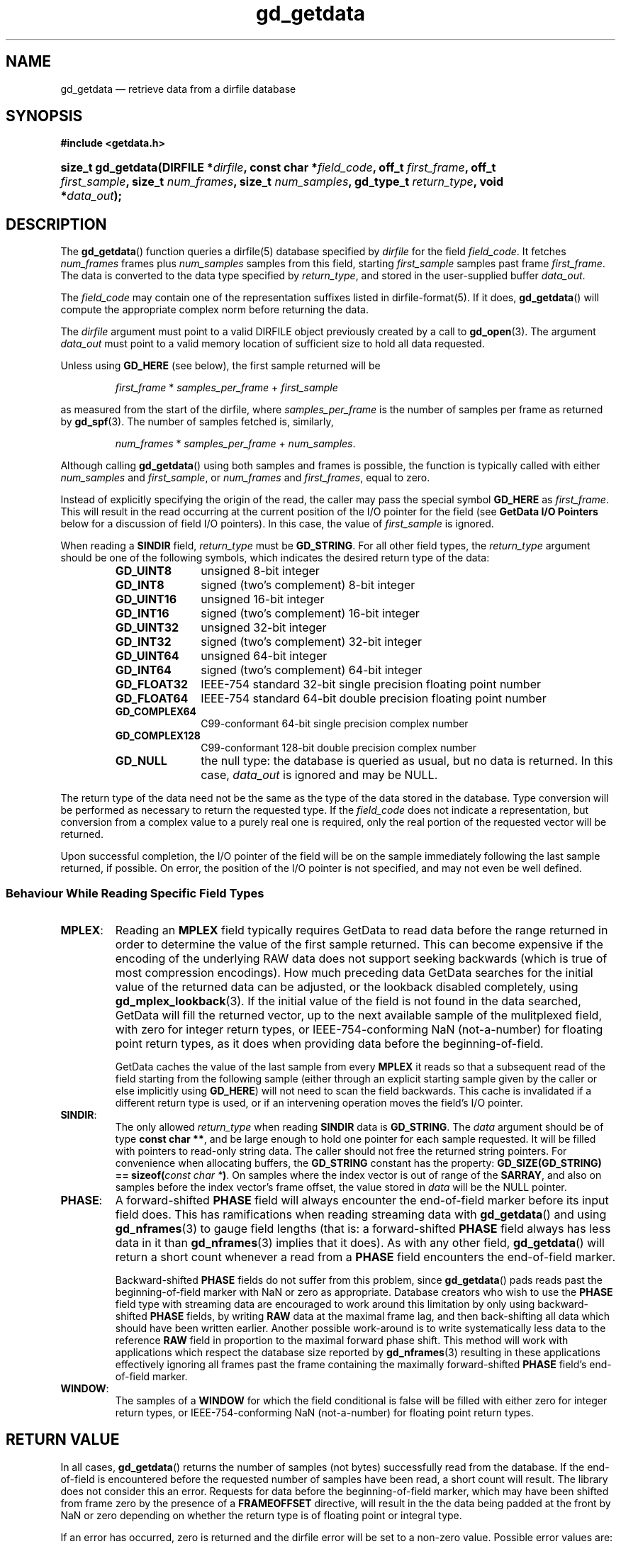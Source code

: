 .\" gd_getdata.3.  The gd_getdata man page.
.\"
.\" Copyright (C) 2008-2016 D. V. Wiebe
.\"
.\""""""""""""""""""""""""""""""""""""""""""""""""""""""""""""""""""""""""
.\"
.\" This file is part of the GetData project.
.\"
.\" Permission is granted to copy, distribute and/or modify this document
.\" under the terms of the GNU Free Documentation License, Version 1.2 or
.\" any later version published by the Free Software Foundation; with no
.\" Invariant Sections, with no Front-Cover Texts, and with no Back-Cover
.\" Texts.  A copy of the license is included in the `COPYING.DOC' file
.\" as part of this distribution.
.\"
.TH gd_getdata 3 "24 November 2016" "Version 0.10.0" "GETDATA"
.SH NAME
gd_getdata \(em retrieve data from a dirfile database
.SH SYNOPSIS
.B #include <getdata.h>
.HP
.nh
.ad l
.BI "size_t gd_getdata(DIRFILE *" dirfile ", const char *" field_code ", off_t"
.IB first_frame ", off_t " first_sample ", size_t " num_frames ", size_t"
.IB num_samples ", gd_type_t " return_type ", void *" data_out );
.hy
.ad n
.SH DESCRIPTION
The
.BR gd_getdata ()
function queries a dirfile(5) database specified by
.I dirfile
for the field
.IR field_code .
It fetches
.I num_frames
frames plus
.I num_samples
samples from this field, starting 
.I first_sample
samples past frame
.IR first_frame . 
The data is converted to the data type specified by
.IR return_type ,
and stored in the user-supplied buffer
.IR data_out .

The 
.I field_code
may contain one of the representation suffixes listed in dirfile-format(5).
If it does,
.BR gd_getdata ()
will compute the appropriate complex norm before returning the data.

The 
.I dirfile
argument must point to a valid DIRFILE object previously created by a call to
.BR gd_open (3).
The argument
.I data_out
must point to a valid memory location of sufficient size to hold all data
requested.

Unless using
.B GD_HERE 
(see below), the first sample returned will be
.IP
.IR first_frame " * " samples_per_frame " + " first_sample
.PP
as measured from the start of the dirfile, where
.I samples_per_frame
is the number of samples per frame as returned by
.BR gd_spf (3).
The number of samples fetched is, similarly,
.IP
.IR num_frames " * " samples_per_frame " + " num_samples .
.PP
Although calling
.BR gd_getdata ()
using both samples and frames is possible, the function is typically called
with either
.IR num_samples " and " first_sample ,
or
.IR num_frames " and " first_frames ,
equal to zero.

Instead of explicitly specifying the origin of the read, the caller may pass the
special symbol
.B GD_HERE
as
.IR first_frame .
This will result in the read occurring at the current position of the I/O
pointer for the field (see
.B GetData I/O Pointers
below for a discussion of field I/O pointers).  In this case, the value of
.I first_sample
is ignored.

When reading a
.B SINDIR
field,
.I return_type
must be
.BR GD_STRING .
For all other field types, the
.I return_type
argument should be one of the following symbols, which indicates the desired
return type of the data:
.RS
.TP 11
.B GD_UINT8
unsigned 8-bit integer
.TP
.B GD_INT8
signed (two's complement) 8-bit integer
.TP
.B GD_UINT16
unsigned 16-bit integer
.TP
.B GD_INT16
signed (two's complement) 16-bit integer
.TP
.B GD_UINT32
unsigned 32-bit integer
.TP
.B GD_INT32
signed (two's complement) 32-bit integer
.TP
.B GD_UINT64
unsigned 64-bit integer
.TP
.B GD_INT64
signed (two's complement) 64-bit integer
.TP
.B GD_FLOAT32
IEEE-754 standard 32-bit single precision floating point number
.TP
.B GD_FLOAT64
IEEE-754 standard 64-bit double precision floating point number
.TP
.B GD_COMPLEX64
C99-conformant 64-bit single precision complex number
.TP
.B GD_COMPLEX128
C99-conformant 128-bit double precision complex number
.TP
.B GD_NULL
the null type: the database is queried as usual, but no data is returned.
In this case,
.I data_out
is ignored and may be NULL.
.RE

The return type of the data need not be the same as the type of the data stored
in the database.  Type conversion will be performed as necessary to return the
requested type.  If the
.I field_code
does not indicate a representation, but conversion from a complex value to a
purely real one is required, only the real portion of the requested vector will
be returned.

Upon successful completion, the I/O pointer of the field will be on the sample
immediately following the last sample returned, if possible.  On error, the
position of the I/O pointer is not specified, and may not even be well defined.

.SS Behaviour While Reading Specific Field Types

.TP
.BR MPLEX :
Reading an
.B MPLEX
field typically requires GetData to read data before the range returned in order
to determine the value of the first sample returned.  This can become expensive
if the encoding of the underlying RAW data does not support seeking backwards
(which is true of most compression encodings).  How much preceding data GetData
searches for the initial value of the returned data can be adjusted, or the
lookback disabled completely, using
.BR gd_mplex_lookback (3).
If the initial value of the field is not found in the data searched, GetData
will fill the returned vector, up to the next available sample of the
mulitplexed field, with zero for integer return types, or IEEE-754-conforming
NaN (not-a-number) for floating point return types, as it does when providing
data before the beginning-of-field.

GetData caches the value of the last sample from every
.B MPLEX
it reads so that a subsequent read of the field starting from the following
sample (either through an explicit starting sample given by the caller or else
implicitly using
.BR GD_HERE )
will not need to scan the field backwards.  This cache is invalidated if a
different return type is used, or if an intervening operation moves the field's
I/O pointer.

.TP
.BR SINDIR :
The only allowed
.I return_type
when reading
.B SINDIR
data is
.BR GD_STRING .
The
.I data
argument should be of type
.BR "const char **" ,
and be large enough to hold one pointer for each sample requested.  It will be
filled with pointers to read-only string data.  The caller should not free the
returned string pointers.  For convenience when allocating buffers, the
.B GD_STRING
constant has the property:
.nh
.BI "GD_SIZE(GD_STRING) == sizeof(" "const char *" )\fR.
.hy
On samples where the index vector is out of range of the
.BR SARRAY ,
and also on samples before the index vector's frame offset, the value stored in
.I data
will be the NULL pointer.

.TP
.BR PHASE :
A forward-shifted
.B PHASE
field will always encounter the end-of-field marker before its input field does.
This has ramifications when reading
streaming data
with
.BR gd_getdata ()
and using
.BR gd_nframes (3)
to gauge field lengths (that is: a
forward-shifted
.B PHASE
field always has less data in it than
.BR gd_nframes (3)
implies that it does).  As with any other field,
.BR gd_getdata ()
will return a short count whenever a read from a
.B PHASE
field encounters the end-of-field marker.

Backward-shifted
.B PHASE
fields do not suffer from this problem, since
.BR gd_getdata ()
pads reads past the beginning-of-field marker with NaN or zero as appropriate.
Database creators who wish to use the
.B PHASE
field type with streaming data are encouraged to work around this limitation
by only using backward-shifted 
.B PHASE
fields, by writing
.B RAW
data at the maximal frame lag, and then back-shifting all data which should have
been written earlier.  Another possible work-around is to write
systematically less data to the reference
.B RAW
field in proportion to the maximal forward phase shift.  This method will work
with applications which respect the database size reported by
.BR gd_nframes (3)
resulting in these applications effectively ignoring all frames past the frame
containing the maximally forward-shifted
.B PHASE
field's end-of-field marker.

.TP
.BR WINDOW :
The samples of a
.B WINDOW
for which the field conditional is false will be filled with either zero for
integer return types, or IEEE-754-conforming NaN (not-a-number) for floating
point return types.

.SH RETURN VALUE
In all cases,
.BR gd_getdata ()
returns the number of samples (not bytes) successfully read from the database.
If the end-of-field is encountered before the requested number of samples have
been read, a short count will result.  The library does not consider this an
error.  Requests for data before the beginning-of-field marker, which may have
been shifted from frame zero by the presence of a
.B FRAMEOFFSET
directive, will result in the the data being padded at the front by NaN or zero
depending on whether the return type is of floating point or integral type.

If an error has occurred, zero is returned and the dirfile error
will be set to a non-zero value.  Possible error values are:
.TP 8
.B GD_E_ALLOC
The library was unable to allocate memory.
.TP
.B GD_E_BAD_CODE
The field specified by
.IR field_code ,
or one of the fields it uses for input, was not found in the database.
.TP
.B GD_E_BAD_DIRFILE
An invalid
.I dirfile
was supplied.
.TP
.B GD_E_BAD_SCALAR
A scalar field used in the definition of the field was not found, or was not of
scalar type.
.TP
.B GD_E_BAD_TYPE
An invalid
.I return_type
was specified.
.TP
.B GD_E_DIMENSION
The supplied
.I field_code
referred to a 
.BR CONST ,\~ CARRAY ,
or 
.B STRING
field.  The caller should use
.BR gd_get_constant (3),\~ gd_get_carray (3) ,
or
.BR gd_get_string (3)
instead.  Or, a scalar field was found where a vector field was expected in
the definition of
.I field_code
or one of its inputs.
.TP
.B GD_E_DOMAIN
An immediate read was attempted using
.BR GD_HERE ,
but the I/O pointer of the field was not well defined because two or more of
the field's inputs did not agree as to the location of the I/O pointer.
.TP
.B GD_E_INTERNAL_ERROR
An internal error occurred in the library while trying to perform the task.
This indicates a bug in the library.  Please report the incident to the
maintainer.
.TP
.B GD_E_IO
An error occurred while trying to open or read from a file on disk containing
a raw field or LINTERP table.
.TP
.B GD_E_LUT
A LINTERP table was malformed.
.TP
.B GD_E_RANGE
An attempt was made to read data outside the addressable Dirfile range (more
than 2**63 samples past the start of the dirfile).
.TP
.B GD_E_RECURSE_LEVEL
Too many levels of recursion were encountered while trying to resolve
.IR field_code .
This usually indicates a circular dependency in field specification in the
dirfile.
.TP
.B GD_E_UNKNOWN_ENCODING
The encoding scheme of a RAW field could not be determined.  This may also
indicate that the binary file associated with the RAW field could not be found.
.TP
.B GD_E_UNSUPPORTED
Reading from dirfiles with the encoding scheme of the specified dirfile is not
supported by the library.  See
.BR dirfile-encoding (5)
for details on dirfile encoding schemes.
.PP
The dirfile error may be retrieved by calling
.BR gd_error (3).
A descriptive error string for the last error encountered can be obtained from
a call to
.BR gd_error_string (3).

.SH NOTES
To save memory,
.BR gd_getdata ()
uses the memory pointed to by
.I data_out
as scratch space while computing derived fields.  As a result, if an error is
encountered during the computation, the contents of this memory buffer are
unspecified, and may have been modified by this call, even though
.BR gd_getdata ()
will report zero samples returned on error.

Reading slim-compressed data (see defile-encoding(5)), may cause unexpected
memory usage.  This is because slimlib internally caches open decompressed files
as they are read, and GetData doesn't close data files between
.BR gd_getdata ()
calls for efficiency's sake.  Memory used by this internal slimlib buffer can be
reclaimed by calling
.BR gd_raw_close (3)
on fields when finished reading them.

When operating on a platform whose
.B size_t
is
.IR N -bytes
wide, a single call of
.BR gd_getdata ()
will never return more than (2**(\fIN\fR-1) - 1) samples.  The request will
be truncated at (2**(\fIN\fR-\fIM\fR) - 1) samples, where \fIM\fR is the size,
in bytes, of the largest data type used to calculate the returned field.  If a
larger request is specified, less data than requested will be returned, without
raising an error.  This limit is imposed even when 
.I return_type
is
.B GD_NULL
or when reading from the
.I INDEX
field (i.e., even when no actual I/O or calculation occurs).  In all cases, the
actual amount of data is returned.

.SH GETDATA I/O POINTERS
This is a general discussion of field I/O pointers in the GetData library, and
contains information not directly applicable to
.BR gd_getdata ().

Every
.B RAW
field in an open Dirfile has an
.I I/O pointer
which indicates the library's current read and write poisition in the field.
These I/O pointers are useful when performing sequential reads or writes on
Dirfile fields (see
.B GD_HERE
in the description above).  The value of the I/O pointer of a field is reported
by
.BR gd_tell (3).

Derived fields have virtual I/O pointers arising from the I/O pointers of their
input fields.  These virtual I/O pointers may be valid (when all input fields
agree on their position in the dirfile) or invalid (when the input fields are
not in agreement).  The I/O pointer of some derived fields is
.I always
invalid.  The usual reason for this is the derived field simultaneously reading
from two different places in the same
.B RAW
field.  For example, given the following Dirfile metadata specification:

.RS
a \fBRAW UINT8\fR 1
.br
b \fBPHASE\fR a 1
.br
c \fBLINCOM\fR 2 a 1 0 b 1 0
.RE

the derived field
.I c
never has a valid I/O pointer, since any particular sample of
.I c
ultimately involves reading from more than one place in the
.B RAW
field
.IR a .
Attempting to perform sequential reads or writes (with
.BR GD_HERE )
on a derived field when its I/O pointer is invalid will result in an error
(specifically,
.BR GD_E_DOMAIN ).

The implicit
.I INDEX
field has an effective I/O pointer than mostly behaves like a true
.B RAW
field I/O pointer, except that it permits simultaneous reads from multiple
locations.  So, given the following metadata specification:

.RS
d \fBPHASE\fR INDEX 1
.br
e \fBLINCOM\fR 2 INDEX 1 0 d 1 0
.RE

the I/O pointer of the derived field
.I e
will always be valid, unlike the similarly defined
.I c
above.  The virtual I/O pointer of a derived field will change in response to
movement of the
.B RAW
I/O pointers underlying the derived fields inputs, and vice versa: moving the
I/O pointer of a derived field will move the I/O pointer of the
.B RAW
fields from which it ultimately derives.  As a result, the I/O pointer of
any particular field may move in unexpected ways if multiple fields are
manipulated at the same time.

When a Dirfile is first opened, the I/O pointer of every
.B RAW
field is set to the beginning-of-frame
(the value returned by
.BR gd_bof (3)),
as is the I/O pointer of any newly-created
.B RAW
field.

The following library calls cause I/O pointers to move:
.TP
.BR gd_getdata "() and " gd_putdata (3)
These functions move the I/O pointer of affected fields to the sample
immediately following the last sample read or written, both when performed at
an absolutely specified position and when called for a sequential read or write
using
.BR GD_HERE .
When reading a derived field which simultaneously reads from more than one place
in a
.B RAW
field (such as
.I c
above), the position of that
.B RAW
field's I/O pointer is unspecified (that is: it is not specified which input
field is read first).
.TP
.BR gd_seek (3)
This function is used to manipulate I/O pointers directly.
.TP
.BR gd_flush "(3) and " gd_raw_close (3)
These functions set the I/O pointer of any
.B RAW
field which is closed back to the beginning-of-field.
.TP
.I calls which result in modifications to raw data files:
this may happen when calling any of:
.BR gd_alter_encoding "(3), " gd_alter_endianness (3),
.BR gd_alter_frameoffset "(3), " gd_alter_entry (3),
.BR gd_alter_raw "(3), " gd_alter_spec "(3), " gd_malter_spec (3),
.BR gd_move (3),
or
.BR gd_rename (3);
these functions close affected
.B RAW
fields before making changes to the raw data files, and so reset the
corresponding I/O pointers to the beginning-of-field.

.PP
In general, when these calls fail, the I/O pointers of affected fields may be
anything, even out-of-bounds or invalid.  After an error, the caller should
issue an explicit
.BR gd_seek (3)
to repoisition I/O pointers before attempting further sequential operations.

.SH SEE ALSO
.BR dirfile (5),
.BR dirfile-encoding (5),
.BR gd_get_constant (3),
.BR gd_get_string (3),
.BR gd_error (3),
.BR gd_error_string (3),
.BR gd_mplex_lookback (3),
.BR gd_nframes (3),
.BR gd_open (3),
.BR gd_raw_close (3),
.BR gd_seek (3),
.BR gd_spf (3),
.BR gd_putdata (3),
.BR GD_SIZE (3)
